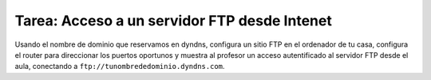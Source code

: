 Tarea: Acceso a un servidor FTP desde Intenet 
=============================================

Usando el nombre de dominio que reservamos en dyndns, configura un sitio FTP en el ordenador de tu casa, configura el router para direccionar los puertos oportunos y muestra al profesor un acceso autentificado al servidor FTP desde el aula, conectando a ``ftp://tunombrededominio.dyndns.com``.



